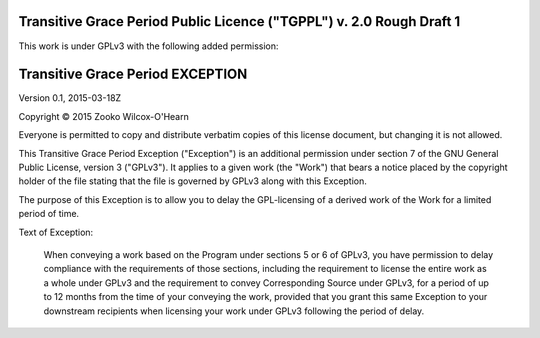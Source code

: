 ﻿.. -*- coding: utf-8-with-signature-unix; fill-column: 73; -*-

=====================================================================
Transitive Grace Period Public Licence ("TGPPL") v. 2.0 Rough Draft 1
=====================================================================

This work is under GPLv3 with the following added permission:

=================================
Transitive Grace Period EXCEPTION
=================================

Version 0.1, 2015-03-18Z

Copyright © 2015 Zooko Wilcox-O'Hearn

Everyone is permitted to copy and distribute verbatim copies of this
license document, but changing it is not allowed.

This Transitive Grace Period Exception ("Exception") is an additional
permission under section 7 of the GNU General Public License, version
3 ("GPLv3"). It applies to a given work (the "Work") that bears a
notice placed by the copyright holder of the file stating that the
file is governed by GPLv3 along with this Exception.

The purpose of this Exception is to allow you to delay the
GPL-licensing of a derived work of the Work for a
limited period of time.

Text of Exception:

   When conveying a work based on the Program under sections 5 or 6 of
   GPLv3, you have permission to delay compliance with the requirements
   of those sections, including the requirement to license the entire
   work as a whole under GPLv3 and the requirement to convey
   Corresponding Source under GPLv3, for a period of up to 12 months
   from the time of your conveying the work, provided that you grant this same
   Exception to your downstream recipients when licensing your work
   under GPLv3 following the period of delay.


